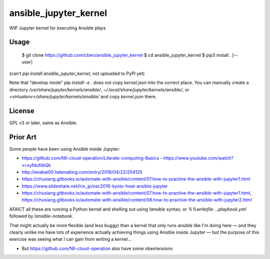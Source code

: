 ansible_jupyter_kernel
======================

WIP Jupyter kernel for executing Ansible plays

Usage
-----

    $ git clone https://github.com/cben/ansible_jupyter_kernel
    $ cd ansible_jupyter_kernel
    $ pip3 install . [--user]

(can't `pip install ansible_jupyter_kernel`, not uploaded to PyPI yet)

Note that "develop mode" `pip install -e .` does not copy `kernel.json` into the correct place.
You can manually create a directory `/usr/share/jupyter/kernels/ansible/`, `~/.local/share/jupyter/kernels/ansible/`, or `<virtualenv>/share/jupyter/kernels/ansible/` and copy `kernel.json` there.

License
-------

GPL v3 or later, same as Ansible.

Prior Art
---------

Some people have been using Ansible inside Jupyter:

- https://github.com/NII-cloud-operation/Literate-computing-Basics
  - https://www.youtube.com/watch?v=xyfdufiibQk
- http://enakai00.hatenablog.com/entry/2016/04/22/204125
- https://chusiang.gitbooks.io/automate-with-ansible/content/07.how-to-practive-the-ansible-with-jupyter1.html
- https://www.slideshare.net/irix_jp/osc2016-kyoto-heat-ansible-jupyter
- https://chusiang.gitbooks.io/automate-with-ansible/content/07.how-to-practive-the-ansible-with-jupyter1.html,
  https://chusiang.gitbooks.io/automate-with-ansible/content/08.how-to-practive-the-ansible-with-jupyter2.html

AFAICT all these are running a Python kernel and shelling out using `!ansible` syntax, or `%%writefile ...playbook.yml` followed by `!ansible-notebook`.

That might actually be more flexible (and less buggy) than a kernel that only runs ansible like I'm doing here — and they clearly unlike me have lots of experience actually achieving things using Ansible inside Jupyter — but the purpose of this exercise was seeing what I can gain from writing a kernel...

- But https://github.com/NII-cloud-operation also have some nbextensions
